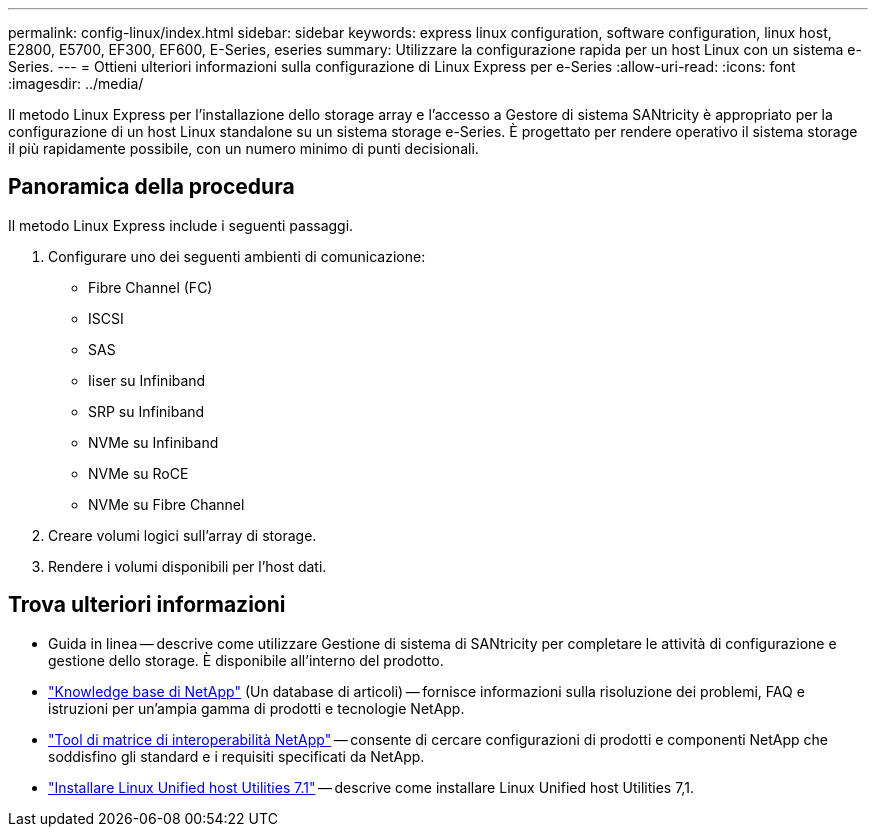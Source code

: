 ---
permalink: config-linux/index.html 
sidebar: sidebar 
keywords: express linux configuration, software configuration, linux host, E2800, E5700, EF300, EF600, E-Series, eseries 
summary: Utilizzare la configurazione rapida per un host Linux con un sistema e-Series. 
---
= Ottieni ulteriori informazioni sulla configurazione di Linux Express per e-Series
:allow-uri-read: 
:icons: font
:imagesdir: ../media/


[role="lead"]
Il metodo Linux Express per l'installazione dello storage array e l'accesso a Gestore di sistema SANtricity è appropriato per la configurazione di un host Linux standalone su un sistema storage e-Series. È progettato per rendere operativo il sistema storage il più rapidamente possibile, con un numero minimo di punti decisionali.



== Panoramica della procedura

Il metodo Linux Express include i seguenti passaggi.

. Configurare uno dei seguenti ambienti di comunicazione:
+
** Fibre Channel (FC)
** ISCSI
** SAS
** Iiser su Infiniband
** SRP su Infiniband
** NVMe su Infiniband
** NVMe su RoCE
** NVMe su Fibre Channel


. Creare volumi logici sull'array di storage.
. Rendere i volumi disponibili per l'host dati.




== Trova ulteriori informazioni

* Guida in linea -- descrive come utilizzare Gestione di sistema di SANtricity per completare le attività di configurazione e gestione dello storage. È disponibile all'interno del prodotto.
* https://kb.netapp.com/["Knowledge base di NetApp"^] (Un database di articoli) -- fornisce informazioni sulla risoluzione dei problemi, FAQ e istruzioni per un'ampia gamma di prodotti e tecnologie NetApp.
* http://mysupport.netapp.com/matrix["Tool di matrice di interoperabilità NetApp"^] -- consente di cercare configurazioni di prodotti e componenti NetApp che soddisfino gli standard e i requisiti specificati da NetApp.
* https://docs.netapp.com/us-en/ontap-sanhost/hu_luhu_71.html#recommended-driver-settings-with-linux-kernel["Installare Linux Unified host Utilities 7.1"^] -- descrive come installare Linux Unified host Utilities 7,1.

